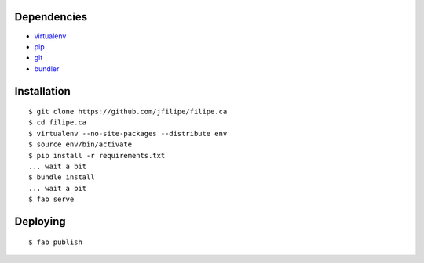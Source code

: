 Dependencies
============
- `virtualenv <http://www.virtualenv.org>`_
- `pip <http://www.pip-installer.org>`_
- `git <http://git-scm.com>`_
- `bundler <http://gembundler.com>`_


Installation
============
::

    $ git clone https://github.com/jfilipe/filipe.ca
    $ cd filipe.ca
    $ virtualenv --no-site-packages --distribute env
    $ source env/bin/activate
    $ pip install -r requirements.txt
    ... wait a bit
    $ bundle install
    ... wait a bit
    $ fab serve


Deploying
=========
::

    $ fab publish
